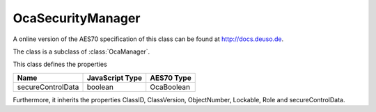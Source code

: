 OcaSecurityManager
==================

A online version of the AES70 specification of this class can be found at
`http://docs.deuso.de <http://docs.deuso.de/AES70-OCC/Control%20Classes/OcaSecurityManager.html>`_.

The class is a subclass of :class:`OcaManager`.

This class defines the properties

======================================== ======================================== ========================================
                  Name                               JavaScript Type                             AES70 Type
======================================== ======================================== ========================================
           secureControlData                             boolean                                 OcaBoolean
======================================== ======================================== ========================================

Furthermore, it inherits the properties ClassID, ClassVersion, ObjectNumber, Lockable, Role and secureControlData.

.. js:autoclass:: OcaSecurityManager(objectNumber, device)
  :members:
